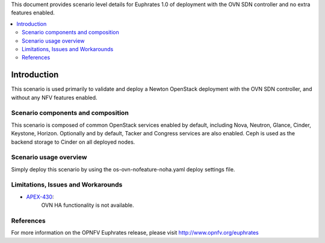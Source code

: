 .. This work is licensed under a Creative Commons Attribution 4.0 International License.
.. http://creativecommons.org/licenses/by/4.0
.. (c) <optionally add copywriters name>

This document provides scenario level details for Euphrates 1.0 of
deployment with the OVN SDN controller and no extra features enabled.

.. contents::
   :depth: 3
   :local:

============
Introduction
============

This scenario is used primarily to validate and deploy a Newton OpenStack
deployment with the OVN SDN controller, and without any NFV features enabled.

Scenario components and composition
===================================

This scenario is composed of common OpenStack services enabled by default,
including Nova, Neutron, Glance, Cinder, Keystone, Horizon.  Optionally and
by default, Tacker and Congress services are also enabled.  Ceph is used as
the backend storage to Cinder on all deployed nodes.

Scenario usage overview
=======================

Simply deploy this scenario by using the os-ovn-nofeature-noha.yaml deploy
settings file.

Limitations, Issues and Workarounds
===================================

* `APEX-430 <https://jira.opnfv.org/browse/APEX-430>`_:
   OVN HA functionality is not available.

References
==========

For more information on the OPNFV Euphrates release, please visit
http://www.opnfv.org/euphrates

